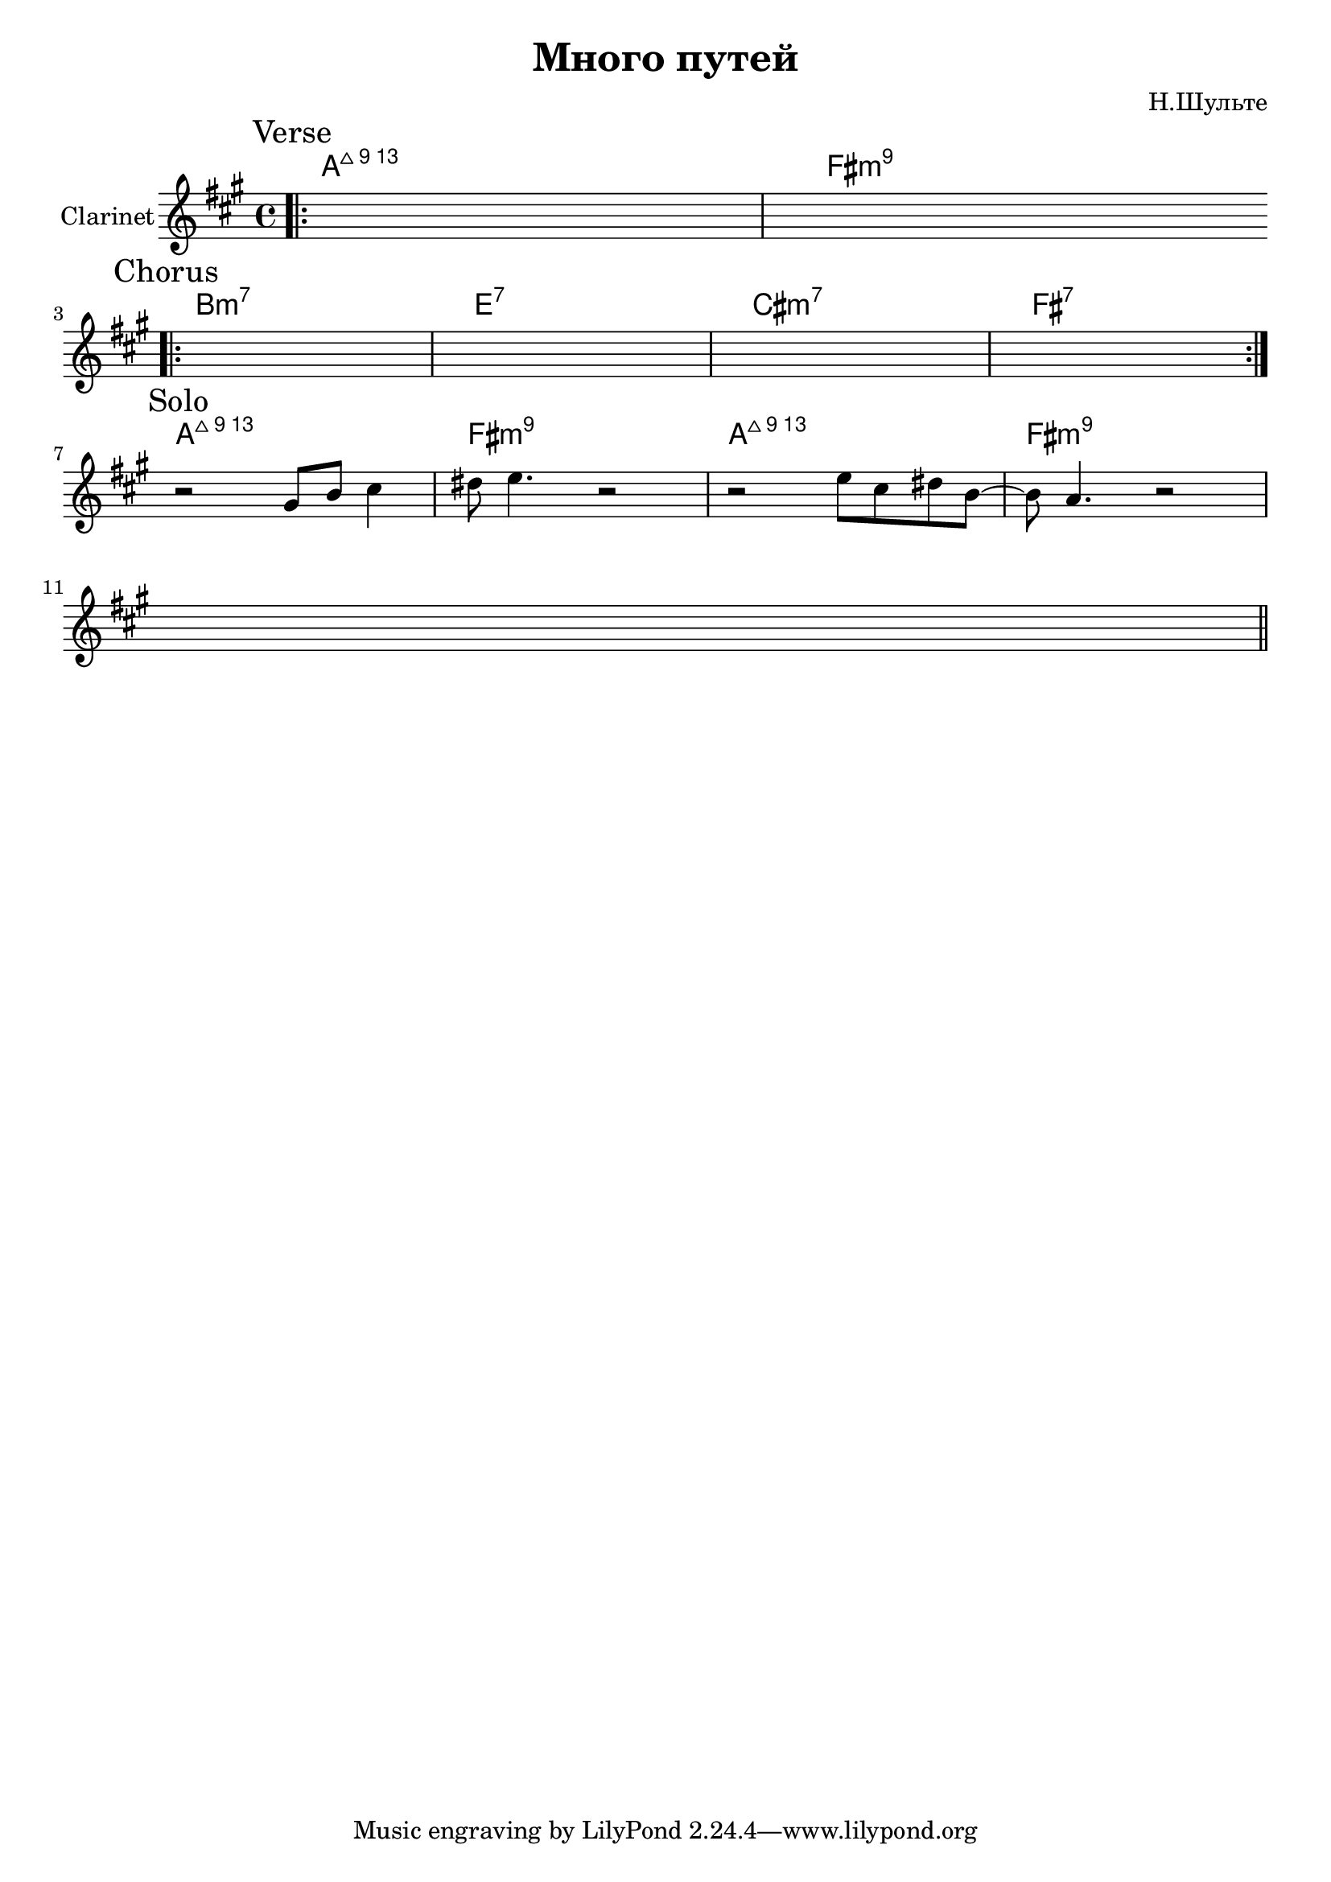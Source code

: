 \version "2.18.2"

\header{
  title="Много путей"
  composer="Н.Шульте"
}

longBar = #(define-music-function (parser location ) ( ) #{ \once \override Staff.BarLine.bar-extent = #'(-3 . 3) #})

HVerse = \chordmode{\transpose bes c{
     g1:maj13 e:m9
}}

Verse = {
  \tag #'Harmony { \HVerse }
  \tag #'Clarinet {
    \mark "Verse"
    \bar ".|:" s1 | s1 \bar ":|."
  }
}

Chorus = {
  \tag #'Harmony {\chordmode{\transpose bes c{
     a1:m7 d:7 b:m7 e:7
  }}}
  \tag #'Clarinet {
    \mark "Chorus"
    \bar ".|:" s1 | s1 | s1 | s1 \bar ":|."
  }
}

Solo = {
  \tag #'Harmony {
    \HVerse
    \HVerse
  }
  \tag #'Clarinet {
    \mark "Solo"
    \relative c'' { r2 gis8 b cis4 | dis8 e4. r2 | }
    \relative c'' { 
      r2 e8 cis dis b8~ | b8 a4. r2  | s1 \bar "||"
    }
  }
}




Music = {
  \Verse \break
  \Chorus \break
  \Solo \break
}

<<
  \new ChordNames{
    \keepWithTag #'Harmony \Music
  }
  \new Staff{
    \set Staff.instrumentName="Clarinet"
    \time 4/4 
    \clef treble
    \key fis \minor
    \keepWithTag #'Clarinet \Music
  }
>>
